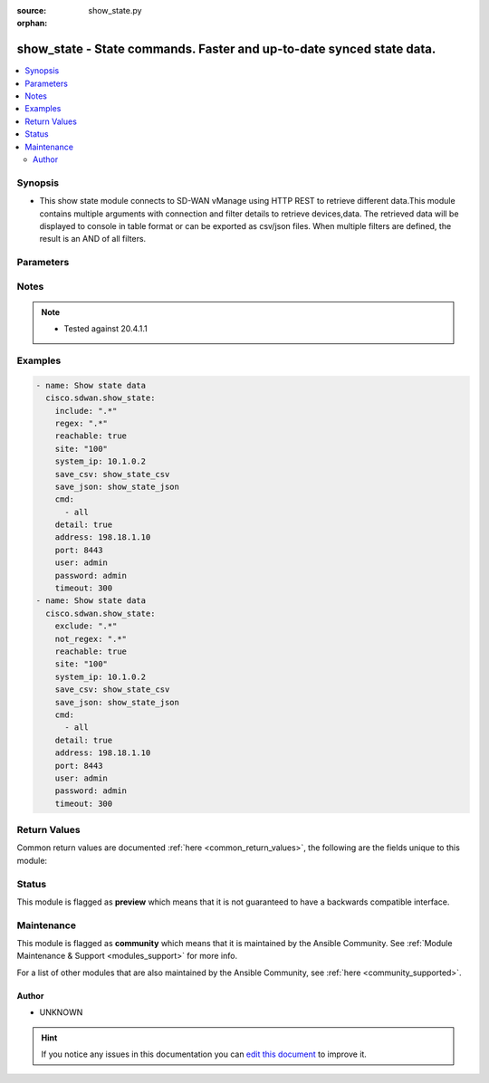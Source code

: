 :source: show_state.py

:orphan:

.. _show_state_module:


show_state - State commands. Faster and up-to-date synced state data.
+++++++++++++++++++++++++++++++++++++++++++++++++++++++++++++++++++++


.. contents::
   :local:
   :depth: 2


Synopsis
--------
- This show state module connects to SD-WAN vManage using HTTP REST to retrieve different data.This module contains multiple arguments with connection and filter details to retrieve devices,data. The retrieved data will be displayed to console in table format or can be exported as csv/json files. When multiple filters are defined, the result is an AND of all filters.




Parameters
----------

.. raw:: html

    <table  border=0 cellpadding=0 class="documentation-table">
        <tr>
            <th colspan="1">Parameter</th>
            <th>Choices/<font color="blue">Defaults</font></th>
                        <th width="100%">Comments</th>
        </tr>
                    <tr>
                                                                <td colspan="1">
                    <b>address</b>
                    <br/><div style="font-size: small; color: red">str</div>                    <br/><div style="font-size: small; color: red">required</div>                                    </td>
                                <td>
                                                                                                                                                            </td>
                                                                <td>
                                                                        <div>vManage IP address or can also be defined via VMANAGE_IP environment variable</div>
                                                                                </td>
            </tr>
                                <tr>
                                                                <td colspan="1">
                    <b>cmd</b>
                    <br/><div style="font-size: small; color: red">list</div>                    <br/><div style="font-size: small; color: red">required</div>                                    </td>
                                <td>
                                                                                                                                                            </td>
                                                                <td>
                                                                        <div>group of, or specific command to execute. Group options are all, bfd, control, interface, omp, system. Command options are bfd sessions, control connections, control local-properties, interface cedge, interface vedge, omp peers, system info.</div>
                                                                                </td>
            </tr>
                                <tr>
                                                                <td colspan="1">
                    <b>detail</b>
                    <br/><div style="font-size: small; color: red">bool</div>                                                        </td>
                                <td>
                                                                                                                                                                                                                    <ul><b>Choices:</b>
                                                                                                                                                                <li><div style="color: blue"><b>no</b>&nbsp;&larr;</div></li>
                                                                                                                                                                                                <li>yes</li>
                                                                                    </ul>
                                                                            </td>
                                                                <td>
                                                                        <div>Detailed output (i.e. more columns)</div>
                                                                                </td>
            </tr>
                                <tr>
                                                                <td colspan="1">
                    <b>exclude</b>
                    <br/><div style="font-size: small; color: red">str</div>                                                        </td>
                                <td>
                                                                                                                                                            </td>
                                                                <td>
                                                                        <div>Exclude table rows matching the regular expression</div>
                                                                                </td>
            </tr>
                                <tr>
                                                                <td colspan="1">
                    <b>include</b>
                    <br/><div style="font-size: small; color: red">str</div>                                                        </td>
                                <td>
                                                                                                                                                            </td>
                                                                <td>
                                                                        <div>Include table rows matching the regular expression, exclude all other rows</div>
                                                                                </td>
            </tr>
                                <tr>
                                                                <td colspan="1">
                    <b>not_regex</b>
                    <br/><div style="font-size: small; color: red">str</div>                                                        </td>
                                <td>
                                                                                                                                                            </td>
                                                                <td>
                                                                        <div>Regular expression matching device name, type or model NOT to display.</div>
                                                                                </td>
            </tr>
                                <tr>
                                                                <td colspan="1">
                    <b>password</b>
                    <br/><div style="font-size: small; color: red">str</div>                    <br/><div style="font-size: small; color: red">required</div>                                    </td>
                                <td>
                                                                                                                                                            </td>
                                                                <td>
                                                                        <div>password or can also be defined via VMANAGE_PASSWORD environment variable.</div>
                                                                                </td>
            </tr>
                                <tr>
                                                                <td colspan="1">
                    <b>port</b>
                    <br/><div style="font-size: small; color: red">int</div>                                                        </td>
                                <td>
                                                                                                                                                                    <b>Default:</b><br/><div style="color: blue">8443</div>
                                    </td>
                                                                <td>
                                                                        <div>vManage port number or can also be defined via VMANAGE_PORT environment variable</div>
                                                                                </td>
            </tr>
                                <tr>
                                                                <td colspan="1">
                    <b>reachable</b>
                    <br/><div style="font-size: small; color: red">bool</div>                                                        </td>
                                <td>
                                                                                                                                                                                                                    <ul><b>Choices:</b>
                                                                                                                                                                <li><div style="color: blue"><b>no</b>&nbsp;&larr;</div></li>
                                                                                                                                                                                                <li>yes</li>
                                                                                    </ul>
                                                                            </td>
                                                                <td>
                                                                        <div>Display only reachable devices</div>
                                                                                </td>
            </tr>
                                <tr>
                                                                <td colspan="1">
                    <b>regex</b>
                    <br/><div style="font-size: small; color: red">str</div>                                                        </td>
                                <td>
                                                                                                                                                            </td>
                                                                <td>
                                                                        <div>Regular expression matching device name, type or model to display</div>
                                                                                </td>
            </tr>
                                <tr>
                                                                <td colspan="1">
                    <b>save_csv</b>
                    <br/><div style="font-size: small; color: red">str</div>                                                        </td>
                                <td>
                                                                                                                                                            </td>
                                                                <td>
                                                                        <div>Export results as CSV files under the specified directory</div>
                                                                                </td>
            </tr>
                                <tr>
                                                                <td colspan="1">
                    <b>save_json</b>
                    <br/><div style="font-size: small; color: red">str</div>                                                        </td>
                                <td>
                                                                                                                                                            </td>
                                                                <td>
                                                                        <div>Export results as JSON-formatted file</div>
                                                                                </td>
            </tr>
                                <tr>
                                                                <td colspan="1">
                    <b>simple</b>
                    <br/><div style="font-size: small; color: red">bool</div>                                                        </td>
                                <td>
                                                                                                                                                                                                                    <ul><b>Choices:</b>
                                                                                                                                                                <li><div style="color: blue"><b>no</b>&nbsp;&larr;</div></li>
                                                                                                                                                                                                <li>yes</li>
                                                                                    </ul>
                                                                            </td>
                                                                <td>
                                                                        <div>Simple output (i.e. less columns)</div>
                                                                                </td>
            </tr>
                                <tr>
                                                                <td colspan="1">
                    <b>site</b>
                    <br/><div style="font-size: small; color: red">str</div>                                                        </td>
                                <td>
                                                                                                                                                            </td>
                                                                <td>
                                                                        <div>Select devices with site ID.</div>
                                                                                </td>
            </tr>
                                <tr>
                                                                <td colspan="1">
                    <b>system_ip</b>
                    <br/><div style="font-size: small; color: red">str</div>                                                        </td>
                                <td>
                                                                                                                                                            </td>
                                                                <td>
                                                                        <div>Select device with system IP.</div>
                                                                                </td>
            </tr>
                                <tr>
                                                                <td colspan="1">
                    <b>tenant</b>
                    <br/><div style="font-size: small; color: red">str</div>                                                        </td>
                                <td>
                                                                                                                                                            </td>
                                                                <td>
                                                                        <div>tenant name, when using provider accounts in multi-tenant deployments.</div>
                                                                                </td>
            </tr>
                                <tr>
                                                                <td colspan="1">
                    <b>timeout</b>
                    <br/><div style="font-size: small; color: red">int</div>                                                        </td>
                                <td>
                                                                                                                                                                    <b>Default:</b><br/><div style="color: blue">300</div>
                                    </td>
                                                                <td>
                                                                        <div>vManage REST API timeout in seconds</div>
                                                                                </td>
            </tr>
                                <tr>
                                                                <td colspan="1">
                    <b>user</b>
                    <br/><div style="font-size: small; color: red">str</div>                    <br/><div style="font-size: small; color: red">required</div>                                    </td>
                                <td>
                                                                                                                                                            </td>
                                                                <td>
                                                                        <div>username or can also be defined via VMANAGE_USER environment variable.</div>
                                                                                </td>
            </tr>
                        </table>
    <br/>


Notes
-----

.. note::
    - Tested against 20.4.1.1


Examples
--------

.. code-block:: yaml+jinja

    
    - name: Show state data
      cisco.sdwan.show_state:
        include: ".*"
        regex: ".*"
        reachable: true
        site: "100"
        system_ip: 10.1.0.2
        save_csv: show_state_csv
        save_json: show_state_json
        cmd:
          - all
        detail: true
        address: 198.18.1.10
        port: 8443
        user: admin
        password: admin
        timeout: 300
    - name: Show state data
      cisco.sdwan.show_state:
        exclude: ".*"
        not_regex: ".*"
        reachable: true
        site: "100"
        system_ip: 10.1.0.2
        save_csv: show_state_csv
        save_json: show_state_json
        cmd:
          - all
        detail: true
        address: 198.18.1.10
        port: 8443
        user: admin
        password: admin
        timeout: 300




Return Values
-------------
Common return values are documented :ref:`here <common_return_values>`, the following are the fields unique to this module:

.. raw:: html

    <table border=0 cellpadding=0 class="documentation-table">
        <tr>
            <th colspan="1">Key</th>
            <th>Returned</th>
            <th width="100%">Description</th>
        </tr>
                    <tr>
                                <td colspan="1">
                    <b>stdout</b>
                    <br/><div style="font-size: small; color: red">str</div>
                                    </td>
                <td>always apart from low level errors</td>
                <td>
                                            <div>Status of show state</div>
                                        <br/>
                                            <div style="font-size: smaller"><b>Sample:</b></div>
                                                <div style="font-size: smaller; color: blue; word-wrap: break-word; word-break: break-all;">Task show state completed successfully</div>
                                    </td>
            </tr>
                                <tr>
                                <td colspan="1">
                    <b>stdout_lines</b>
                    <br/><div style="font-size: small; color: red">list</div>
                                    </td>
                <td>always apart from low level errors</td>
                <td>
                                            <div>The value of stdout split into a list</div>
                                        <br/>
                                            <div style="font-size: smaller"><b>Sample:</b></div>
                                                <div style="font-size: smaller; color: blue; word-wrap: break-word; word-break: break-all;">show table view data</div>
                                    </td>
            </tr>
                        </table>
    <br/><br/>


Status
------



This module is flagged as **preview** which means that it is not guaranteed to have a backwards compatible interface.



Maintenance
-----------

This module is flagged as **community** which means that it is maintained by the Ansible Community. See :ref:`Module Maintenance & Support <modules_support>` for more info.

For a list of other modules that are also maintained by the Ansible Community, see :ref:`here <community_supported>`.





Author
~~~~~~

- UNKNOWN


.. hint::
    If you notice any issues in this documentation you can `edit this document <https://github.com/ansible/ansible/edit/devel/lib/ansible/modules/show_state.py?description=%3C!---%20Your%20description%20here%20--%3E%0A%0A%2Blabel:%20docsite_pr>`_ to improve it.
